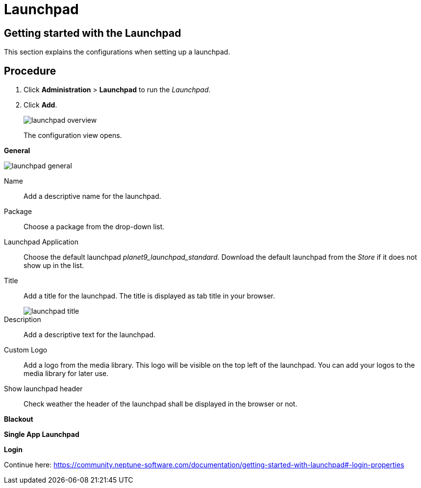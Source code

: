 = Launchpad

== Getting started with the Launchpad

This section explains the configurations when setting up a launchpad.

== Procedure

. Click *Administration* > *Launchpad* to run the _Launchpad_.
. Click *Add*.
+
image::launchpad-overview.png[]
+
The configuration view opens.

*General*

image::launchpad-general.png[]

Name:: Add a descriptive name for the launchpad.
Package:: Choose a package from the drop-down list.
Launchpad Application:: Choose the default launchpad _planet9_launchpad_standard_. Download the default launchpad from the _Store_ if it does not show up in the list.
Title:: Add a title for the launchpad. The title is displayed as tab title in your browser.
+
image::launchpad-title.png[]
+
Description:: Add a descriptive text for the launchpad.
Custom Logo:: Add a logo from the media library. This logo will be visible on the top left of the launchpad. You can add your logos to the media library for later use.
Show launchpad header:: Check weather the header of the launchpad shall be displayed in the browser or not.

*Blackout*

//Seems to be a new section, I cannot see a documentation.

*Single App Launchpad*

//Seems to be a new section, I cannot see a documentation.

*Login*

Continue here: https://community.neptune-software.com/documentation/getting-started-with-launchpad#-login-properties